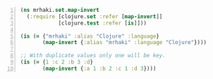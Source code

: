 #+BEGIN_SRC clojure -n :i clj :async :results verbatim code
  (ns mrhaki.set.map-invert
    (:require [clojure.set :refer [map-invert]]
              [clojure.test :refer [is]]))
  
  (is (= {"mrhaki" :alias "Clojure" :language}
         (map-invert {:alias "mrhaki" :language "Clojure"})))
  
  ;; With duplicate values only one will be key.
  (is (= {1 :c 2 :b 3 :d}
         (map-invert {:a 1 :b 2 :c 1 :d 3})))
#+END_SRC

#+RESULTS:
#+begin_src clojure
#+end_src
